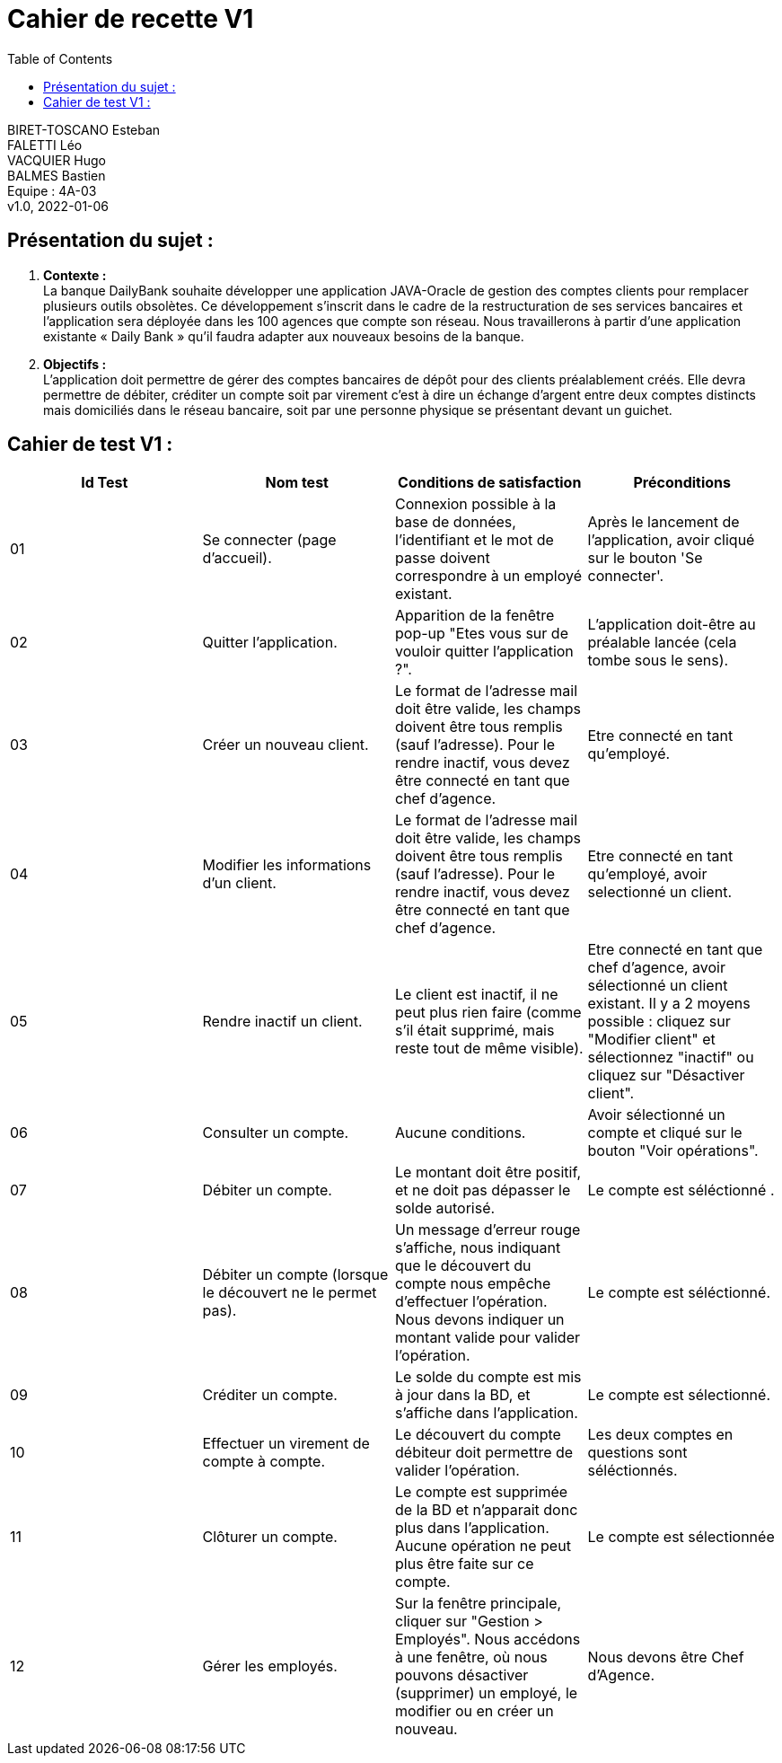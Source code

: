 :toc:
= Cahier de recette V1


BIRET-TOSCANO Esteban +
FALETTI Léo +
VACQUIER Hugo +
BALMES Bastien +
Equipe : 4A-03 +
v1.0, 2022-01-06 +

== Présentation du sujet :
1. **Contexte :** +
La banque DailyBank souhaite développer une application JAVA-Oracle de gestion des comptes clients pour remplacer plusieurs outils obsolètes. Ce développement s’inscrit dans le cadre de la restructuration de ses services bancaires et l’application sera déployée dans les 100 agences que compte son réseau. Nous travaillerons à partir d’une application existante « Daily Bank » qu’il faudra adapter aux nouveaux besoins de la banque.

2. **Objectifs :** +
L’application doit permettre de gérer des comptes bancaires de dépôt pour des clients préalablement créés. Elle devra permettre de débiter, créditer un compte soit par virement c’est à dire un échange d’argent entre deux comptes distincts mais domiciliés dans le réseau bancaire, soit par une personne physique se présentant devant un guichet. +

== Cahier de test V1 :

|===
| Id Test | Nom test | Conditions de satisfaction | Préconditions

| 01
| Se connecter (page d'accueil).
| Connexion possible à la base de données, l'identifiant et le mot de passe doivent correspondre à un employé existant.
| Après le lancement de l'application, avoir cliqué sur le bouton 'Se connecter'.

| 02
| Quitter l'application.
| Apparition de la fenêtre pop-up "Etes vous sur de vouloir quitter l'application ?".
|L'application doit-être au préalable lancée (cela tombe sous le sens). 

| 03
| Créer un nouveau client. 
| Le format de l'adresse mail doit être valide, les champs doivent être tous remplis (sauf l'adresse). Pour le rendre inactif, vous devez être connecté en tant que chef d'agence.
| Etre connecté en tant qu'employé.


| 04
| Modifier les informations d'un client.
| Le format de l'adresse mail doit être valide, les champs doivent être tous remplis (sauf l'adresse). Pour le rendre inactif, vous devez être connecté en tant que chef d'agence.
| Etre connecté en tant qu'employé, avoir selectionné un client.

| 05
| Rendre inactif un client.
| Le client est inactif, il ne peut plus rien faire (comme s'il était supprimé, mais reste tout de même visible).
| Etre connecté en tant que chef d'agence, avoir sélectionné un client existant. Il y a 2 moyens possible : cliquez sur "Modifier client" et sélectionnez "inactif" ou cliquez sur "Désactiver client".

| 06
| Consulter un compte.
| Aucune conditions.
| Avoir sélectionné un compte et cliqué sur le bouton "Voir opérations".

| 07
| Débiter un compte.
| Le montant doit être positif, et ne doit pas dépasser le solde autorisé.
| Le compte est séléctionné .


| 08
| Débiter un compte (lorsque le découvert ne le permet pas).
| Un message d'erreur rouge s'affiche, nous indiquant que le découvert du compte nous empêche d'effectuer l'opération. Nous devons indiquer un montant valide pour valider l'opération. 
| Le compte est séléctionné.

| 09
| Créditer un compte.
| Le solde du compte est mis à jour dans la BD, et s'affiche dans l'application. 
| Le compte est sélectionné.

| 10
| Effectuer un virement de compte à compte.
| Le découvert du compte débiteur doit permettre de valider l'opération.
| Les deux comptes en questions sont séléctionnés.

| 11
| Clôturer un compte.
| Le compte est supprimée de la BD et n'apparait donc plus dans l'application. Aucune opération ne peut plus être faite sur ce compte.
| Le compte est sélectionnée

| 12
| Gérer les employés.
| Sur la fenêtre principale, cliquer sur "Gestion > Employés". Nous accédons à une fenêtre, où nous pouvons désactiver (supprimer) un employé, le modifier ou en créer un nouveau.
| Nous devons être Chef d'Agence.
|===

